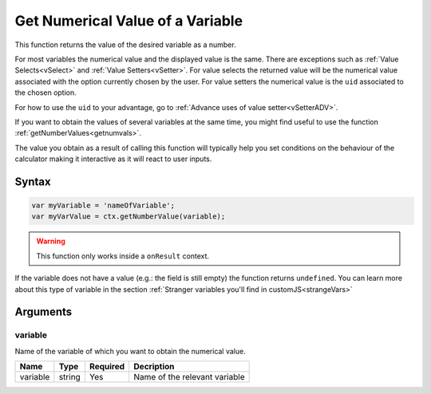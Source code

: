 .. _getnumval:

Get Numerical Value of a Variable
---------------------------------

This function returns the value of the desired variable as a number.

For most variables the numerical value and the displayed value is the same.  There are exceptions such as :ref:`Value Selects<vSelect>` and :ref:`Value Setters<vSetter>`. For value selects the returned value will be the numerical value associated with the option currently chosen by the user. For value setters the numerical value is the ``uid`` associated to the chosen option.

For how to use the ``uid`` to your advantage, go to :ref:`Advance uses of value setter<vSetterADV>`.

If you want to obtain the values of several variables at the same time, you might find useful to use the function :ref:`getNumberValues<getnumvals>`.

The value you obtain as a result of calling this function will typically help you set conditions on the behaviour of the calculator making it interactive as it will react to user inputs.

Syntax
~~~~~~

.. code-block:: javascript

    var myVariable = 'nameOfVariable';
    var myVarValue = ctx.getNumberValue(variable);

.. warning::

    This function only works inside a ``onResult`` context.


If the variable does not have a value (e.g.: the field is still empty) the
function returns ``undefined``. You can learn more about this type of variable
in the section :ref:`Stranger variables you'll find in customJS<strangeVars>`

Arguments
~~~~~~~~~

variable
^^^^^^^^
Name of the variable of which you want to obtain the numerical value.
    
+----------+--------+----------+-------------------------------+
| Name     | Type   | Required | Decription                    |
+==========+========+==========+===============================+
| variable | string | Yes      | Name of the relevant variable |
+----------+--------+----------+-------------------------------+

